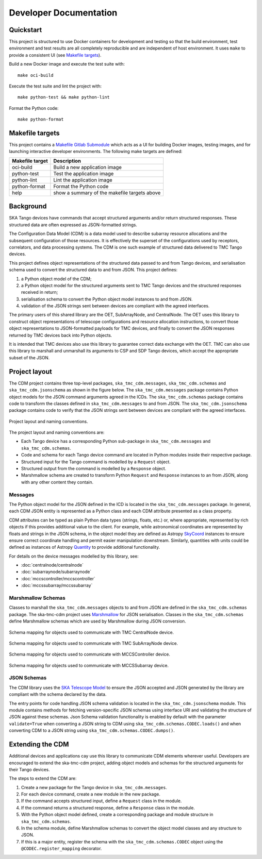 .. _`Developer Documentation`:

=======================
Developer Documentation
=======================

Quickstart
==========

This project is structured to use Docker containers for development and
testing so that the build environment, test environment and test results are
all completely reproducible and are independent of host environment. It uses
``make`` to provide a consistent UI (see `Makefile targets`_).

Build a new Docker image and execute the test suite with:

::

  make oci-build


Execute the test suite and lint the project with:

::

  make python-test && make python-lint

Format the Python code:

::

  make python-format


Makefile targets
================
This project contains a `Makefile Gitlab Submodule  <https://gitlab.com/ska-telescope/sdi/ska-cicd-makefile>`_ which acts as a UI for building Docker
images, testing images, and for launching interactive developer environments.
The following make targets are defined:

+-----------------+------------------------------------------------+
| Makefile target | Description                                    |
+=================+================================================+
| oci-build       | Build a new application image                  |
+-----------------+------------------------------------------------+
| python-test     | Test the application image                     |
+-----------------+------------------------------------------------+
| python-lint     | Lint the application image                     |
+-----------------+------------------------------------------------+
| python-format   |  Format the Python code                        |
+-----------------+------------------------------------------------+
| help            | show a summary of the makefile targets above   |
+-----------------+------------------------------------------------+


Background
==========

SKA Tango devices have commands that accept structured arguments and/or return
structured responses. These structured data are often expressed as
JSON-formatted strings.

The Configuration Data Model (CDM) is a data model used to describe subarray
resource allocations and the subsequent configuration of those resources. It
is effectively the superset of the configurations used by receptors,
correlators, and data processing systems. The CDM is one such example of
structured data delivered to TMC Tango devices.

This project defines object representations of the structured data passed to
and from Tango devices, and serialisation schema used to convert the
structured data to and from JSON. This project defines:

#. a Python object model of the CDM;
#. a Python object model for the structured arguments sent to TMC Tango
   devices and the structured responses received in return;
#. serialisation schema to convert the Python object model instances to and
   from JSON.
#. validation of the JSON strings sent between devices are compliant with
   the agreed interfaces.

The primary users of this shared library are the OET, SubArrayNode, and
CentralNode. The OET uses this library to construct object representations of
telescope configurations and resource allocation instructions, to convert
those object representations to JSON-formatted payloads for TMC devices, and
finally to convert the JSON responses returned by TMC devices back into Python
objects.

It is intended that TMC devices also use this library to guarantee
correct data exchange with the OET. TMC can also use this library to marshall
and unmarshall its arguments to CSP and SDP Tango devices, which accept the
appropriate subset of the JSON.

Project layout
==============

The CDM project contains three top-level packages, ``ska_tmc_cdm.messages``,
``ska_tmc_cdm.schemas`` and ``ska_tmc_cdm.jsonschema`` as shown in the figure below. 
The ``ska_tmc_cdm.messages``
package contains Python object models for the JSON command arguments agreed
in the ICDs. The ``ska_tmc_cdm.schemas`` package contains code to transform the
classes defined in ``ska_tmc_cdm.messages`` to and from JSON. 
The ``ska_tmc_cdm.jsonschema`` package contains
code to verify that the JSON strings sent between devices are compliant with the agreed interfaces.

.. figure:: layout.png
   :align: center
   :alt: project layout

   Project layout and naming conventions.

The project layout and naming conventions are:

* Each Tango device has a corresponding Python sub-package in
  ``ska_tmc_cdm.messages`` and ``ska_tmc_cdm.schemas``.
* Code and schema for each Tango device command are located in Python modules
  inside their respective package.
* Structured input for the Tango command is modelled by a ``Request`` object.
* Structured output from the command is modelled by a ``Response`` object.
* Marshmallow schema are created to transform Python ``Request`` and
  ``Response`` instances to an from JSON, along with any other content they
  contain.

Messages
--------

The Python object model for the JSON defined in the ICD is located in the
``ska_tmc_cdm.messages`` package. In general, each CDM JSON entity is represented
as a Python class and each CDM attribute presented as a class property.

CDM attributes can be typed as plain Python data types (strings, floats, etc.)
or, where appropriate, represented by rich objects if this provides additional
value to the client. For example, while astronomical coordinates are
represented by floats and strings in the JSON schema, in the object model they
are defined as Astropy
`SkyCoord <https://docs.astropy.org/en/stable/api/astropy.coordinates.SkyCoord.html>`_
instances to ensure ensure correct coordinate handling and permit easier
manipulation downstream. Similarly, quantities with units could be defined as
instances of Astropy
`Quantity <https://docs.astropy.org/en/stable/units/quantity.html>`_ to
provide additional functionality.

For details on the device messages modelled by this library, see:

- :doc:`centralnode/centralnode`
- :doc:`subarraynode/subarraynode`
- :doc:`mccscontroller/mccscontroller`
- :doc:`mccssubarray/mccssubarray`


Marshmallow Schemas
-------------------

Classes to marshall the ``ska_tmc_cdm.messages`` objects to and from JSON are
defined in the ``ska_tmc_cdm.schemas`` package. The ska-tmc-cdm project
uses `Marshmallow <http://marshmallow.org>`_ for JSON serialisation. Classes
in the ``ska_tmc_cdm.schemas`` define Marshmallow schemas which are used by
Marshmallow during JSON conversion.

.. figure:: schema_cn.png
   :align: center
   :alt: CentralNode schema

   Schema mapping for objects used to communicate with TMC CentralNode device.

.. figure:: schema_san.png
   :align: center
   :alt: SubArrayNode schema

   Schema mapping for objects used to communicate with TMC SubArrayNode device.

.. figure:: schema_mccscontroller.png
   :align: center
   :alt: MCCSController schema

   Schema mapping for objects used to communicate with MCCSController device.

.. figure:: schema_mccssubarray.png
   :align: center
   :alt: MCCSSubArray schema

   Schema mapping for objects used to communicate with MCCSSubarray device.


JSON Schemas
------------

The CDM library uses the `SKA Telescope Model <https://developer.skatelescope.org/projects/telescope-model/en/latest/README.html>`_
to ensure the JSON accepted and JSON generated by the library are compliant
with the schema declared by the data.

The entry points for code handling JSON schema validation is located in
the ``ska_tmc_cdm.jsonschema`` module. This module contains methods for fetching
version-specific JSON schemas using interface URI and validating the structure
of JSON against these schemas. Json Schema validation functionality is enabled
by default with the parameter ``validate=True`` when converting a
JSON string to CDM using ``ska_tmc_cdm.schemas.CODEC.loads()`` and when converting
CDM to a JSON string using ``ska_tmc_cdm.schemas.CODEC.dumps()``.

.. figure:: json_schema.png
   :align: center
   :alt: JSON schema Validation


Extending the CDM
=================

Additional devices and applications cay use this library to communicate CDM
elements wherever useful. Developers are encouraged to extend the
ska-tmc-cdm project, adding object models and schemas for the
structured arguments for their Tango devices.

The steps to extend the CDM are:

#. Create a new package for the Tango device in ``ska_tmc_cdm.messages``.
#. For each device command, create a new module in the new package.
#. If the command accepts structured input, define a ``Request`` class in the
   module.
#. If the command returns a structured response, define a ``Response`` class in
   the module.
#. With the Python object model defined, create a corresponding package and
   module structure in ``ska_tmc_cdm.schemas``.
#. In the schema module, define Marshmallow schemas to convert the object
   model classes and any structure to JSON.
#. If this is a major entity, register the schema with the
   ``ska_tmc_cdm.schemas.CODEC`` object using the ``@CODEC.register_mapping``
   decorator.
